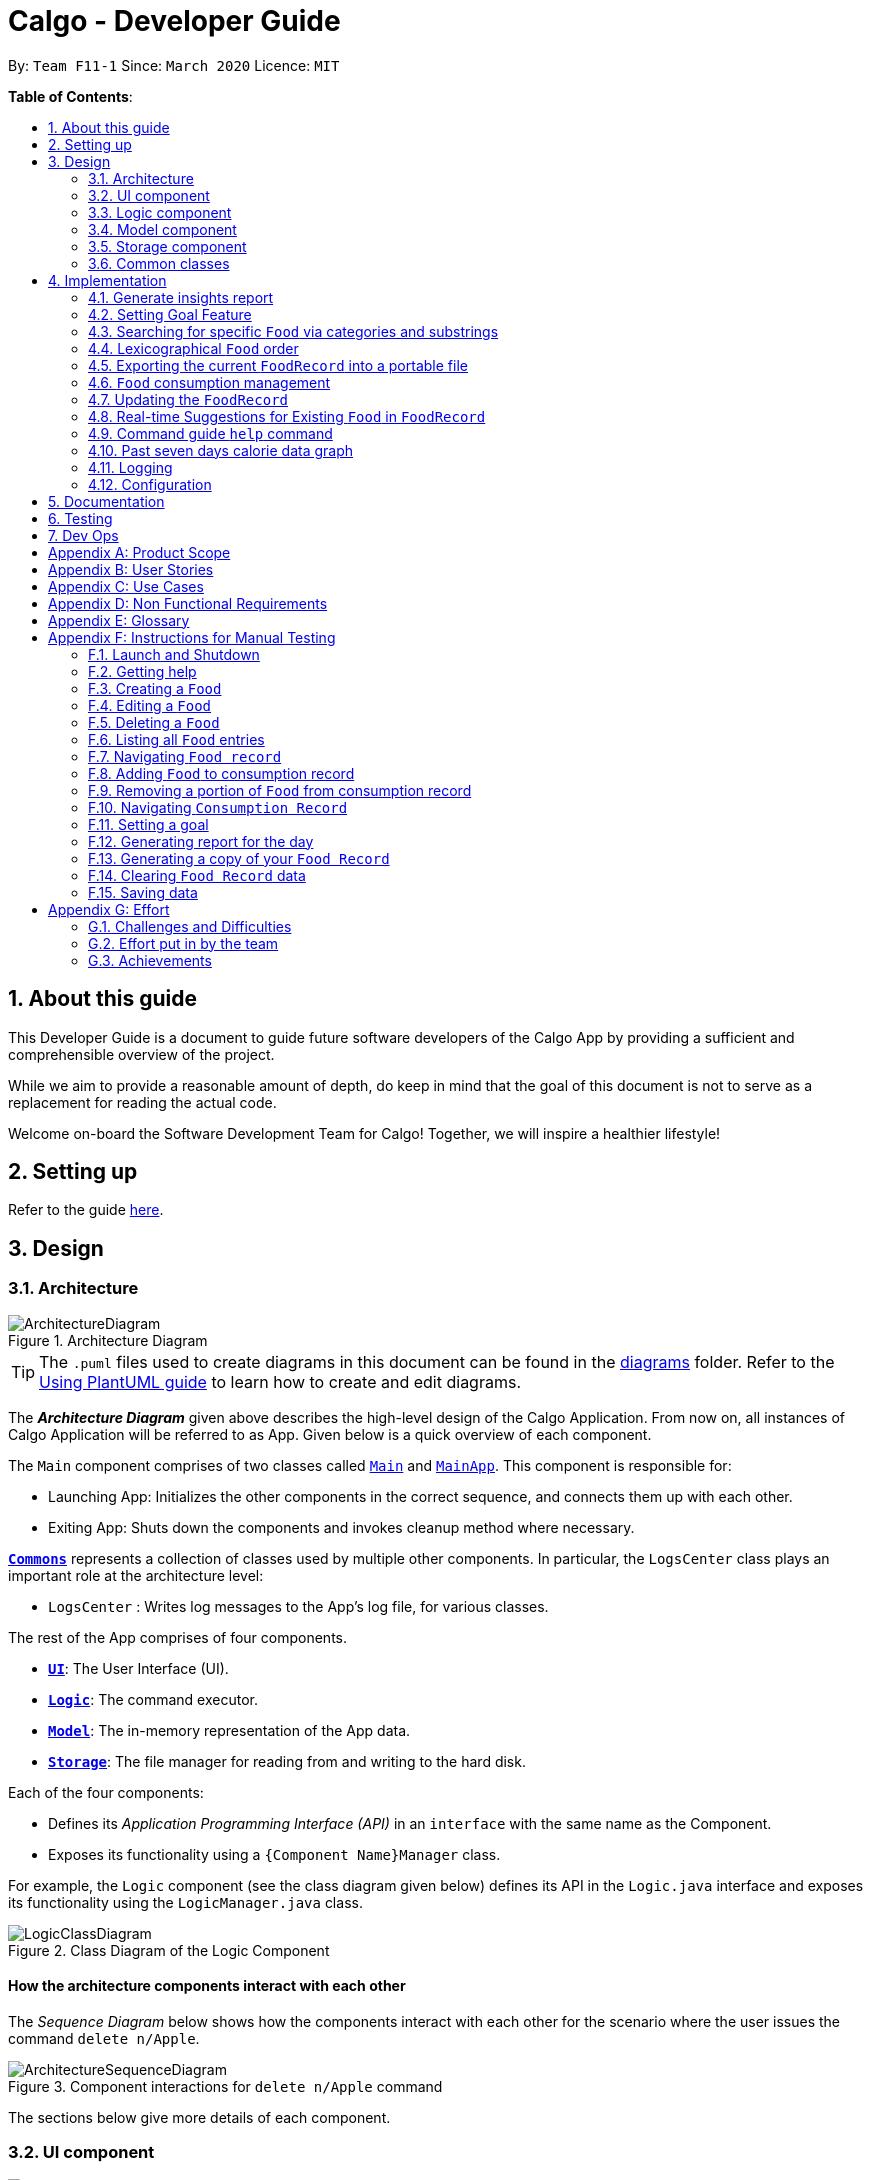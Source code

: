 = Calgo - Developer Guide
:site-section: DeveloperGuide
:toc:
:toc-title:
:toc-placement: preamble
:sectnums:
:imagesDir: images
:stylesDir: stylesheets
:xrefstyle: full
ifdef::env-github[]
:tip-caption: :bulb:
:note-caption: :information_source:
:warning-caption: :warning:
endif::[]
:repoURL: https://github.com/AY1920S2-CS2103T-F11-1/main

By: `Team F11-1`      Since: `March 2020`      Licence: `MIT`

*Table of Contents*:

== About this guide

This Developer Guide is a document to guide future software developers of the Calgo App by providing a sufficient and comprehensible overview of the project. +

While we aim to provide a reasonable amount of depth, do keep in mind that the goal of this document is not to serve as a replacement for reading the actual code. +

Welcome on-board the Software Development Team for Calgo! Together, we will inspire a healthier lifestyle!

== Setting up

Refer to the guide <<SettingUp#, here>>.

== Design

[[Design-Architecture]]
=== Architecture

.Architecture Diagram
image::ArchitectureDiagram.png[]

[TIP]
The `.puml` files used to create diagrams in this document can be found in
the link:{repoURL}/tree/master/docs/diagrams/[diagrams] folder.
Refer to the <<UsingPlantUml#, Using PlantUML guide>> to learn how to create and edit diagrams.

The *_Architecture Diagram_* given above describes the high-level design of the Calgo Application. From now on, all
instances of Calgo Application will be referred to as App.
Given below is a quick overview of each component.

The `Main` component comprises of two classes called link:{repoURL}/blob/master/src/main/java/life/calgo/Main.java[`Main`] and
link:{repoURL}/blob/master/src/main/java/life/calgo/MainApp.java[`MainApp`].
This component is responsible for:

* Launching App: Initializes the other components in the correct sequence, and connects them up with each other.
* Exiting App: Shuts down the components and invokes cleanup method where necessary.

<<<

<<Design-Commons,*`Commons`*>> represents a collection of classes used by multiple other components.
In particular, the `LogsCenter` class plays an important role at the architecture level:

* `LogsCenter` : Writes log messages to the App's log file, for various classes.

The rest of the App comprises of four components.

* <<Design-Ui,*`UI`*>>: The User Interface (UI).
* <<Design-Logic,*`Logic`*>>: The command executor.
* <<Design-Model,*`Model`*>>: The in-memory representation of the App data.
* <<Design-Storage,*`Storage`*>>: The file manager for reading from and writing to the hard disk.

Each of the four components:

* Defines its _Application Programming Interface (API)_ in an `interface` with the same name as the Component.
* Exposes its functionality using a `{Component Name}Manager` class.

For example, the `Logic` component (see the class diagram given below) defines its API in the `Logic.java` interface and exposes its functionality using the `LogicManager.java` class.

.Class Diagram of the Logic Component
image::LogicClassDiagram.png[]

<<<

[discrete]
==== How the architecture components interact with each other

The _Sequence Diagram_ below shows how the components interact with each other for the scenario where the user issues the command `delete n/Apple`.

.Component interactions for `delete n/Apple` command
image::ArchitectureSequenceDiagram.png[]

The sections below give more details of each component.

<<<

[[Design-Ui]]
=== UI component

.Structure of the UI Component
image::UiClassDiagram.png[]

*API* : link:{repoURL}/tree/master/src/main/java/life/calgo/ui/Ui.java[`Ui.java`]

The UI consists of a `MainWindow` that is made up of parts e.g.`CommandBox`, `ResultDisplay`, `FoodListPanel`, `DailyListPanel`, `StatusBarFooter` etc. All these, including the `MainWindow`, inherit from the abstract `UiPart` class.

The `UI` component uses JavaFx UI framework. The layout of these UI parts are defined in matching `.fxml` files that are in the `src/main/resources/view` folder. For example, the layout of the link:{repoURL}/blob/master/src/main/java/life/calgo/ui/MainWindow.java[`MainWindow`] is specified in link:{repoURL}/blob/master/src/main/resources/view/MainWindow.fxml[`MainWindow.fxml`]

The `UI` component:

. Executes user commands using the `Logic` component.
. Listens for changes to `Model` data so that the UI can be updated with the modified data.

<<<

[[Design-Logic]]
=== Logic component

[[fig-LogicClassDiagram]]
.Structure of the Logic Component
image::LogicClassDiagram.png[]

*API* :
link:{repoURL}/blob/master/src/main/java/life/calgo/logic/Logic.java[`Logic.java`]

.  `Logic` uses the `CalgoParser` class to parse the user command.
.  This results in a `Command` object which is executed by the `LogicManager`.
.  The command execution can affect the `Model` (e.g. adding a food).
.  The result of the command execution is encapsulated as a `CommandResult` object which is passed back to the `Ui`.
.  In addition, the `CommandResult` object can also instruct the `Ui` to perform certain actions, such as displaying help to the user.

Given below is the Sequence Diagram for interactions within the `Logic` component for the `execute("delete n/Apple")` API call.

.Interactions Inside the Logic Component for the `delete n/Apple` Command
image::DeleteSequenceDiagram.png[]

NOTE: The lifeline for `DeleteCommandParser` should end at the destroy marker (X) but due to a limitation of PlantUML, the lifeline reaches the end of diagram.

<<<

[[Design-Model]]
=== Model component

.Structure of the Model Component
image::ModelClassDiagram.png[]

*API* : link:{repoURL}/blob/master/src/main/java/life/calgo/model/Model.java[`Model.java`]

. `Model` stores user's preferences in a `UserPref` object.
. `Model` also stores Food Record and Consumption Record data.
. This component exposes both `ObservableList<Food>` and `ObservableList<DisplayFood>`. The data stored in
these two list objects is reflected in UI. Therefore, any changes made to the data in these lists are shown in the UI in
real-time.
. To update the `Model` (and hence reflect the changes in the UI), `Food` attributes need to satisfy certain `Predicates`, which represent these changes.
. This component does not depend on any of the other three components.

[NOTE]
To make `Model` follow the Object-Oriented Paradigm (OOP) more closely,
we can store a `Tag` list in `Food Record`, which `Food` objects can reference.
This would allow `Food Record` to only require one `Tag` object per unique `Tag`,
instead of each `Food` needing their own `Tag` object.
An example of how such a model may look like is given in the below diagram. +
 +

.Structure of the Model Component
image::BetterModelClassDiagram.png[]

<<<

[[Design-Storage]]
=== Storage component

.Structure of the Storage Component
image::StorageClassDiagram.png[]

*API* : link:{repoURL}/blob/master/src/main/java/life/calgo/storage/Storage.java[`Storage.java`]

The `Storage` component allows us to save `FoodRecord`, `UserPref`, `Goal`, and `ConsumptionRecord`  data in json format onto the disk, and read them back later on during the next session.

This would facilitate the following functions:

. Load past user App data and preferences.
. Generate and save insights reports based on previously and currently recorded user consumption.
. Generate and save a user-friendly version of the accumulated `FoodRecord`.

[[Design-Commons]]
=== Common classes

Classes used by multiple components are in the `life.calgo.commons` package.

<<<

== Implementation

This section describes some noteworthy details on how certain features are implemented.

//tag:: Report[]
[[Implementation-InsightsReport]]
=== Generate insights report
This feature allows a user to generate a report that contains statistics and deliverable insights based on
personal food consumption patterns.

The functionality can be invoked by entering the `report d/DATE` command.
This command generates a report that is based on the food consumed by
the user on the specified date.

==== Implementation
The specified feature is facilitated by `ReportGenerator` class in the `Storage` component.
In this section, the implementation features of the `ReportGenerator` class will be further explained.

`ReportGenerator` class implements the following operation:

* `ReportGenerator#generateReport()` - Creates report containing an analysis of all food consumed by user on the
given date when inputting the `report` command.

Whenever the `report d/DATE` command is given by the user, the `ReportGenerate#generateReport()` operation is called.

<<<

The following sequence diagram illustrates the top-level execution of the `generateReport()` operation:

image::ReportFeatureSequenceDiagram.png[]

Step 1: User inputs `report d/2020-03-27` to generate the insights report based on food consumption of 27 March 2020. +

Step 2: This input is saved as a `String` and passed into the `LogicManager`. +

Step 3: The `String` input is parsed by `CalgoParser`, which removes the "d/" prefix tag and sends
the date input to `ReportCommandParser`. +

Step 4: Once the `ReportCommandParser` checks that the given date is valid, it creates a `ReportCommand` object and
returns it to `LogicManager`.

Step 5: `LogicManager` then executes the `ReportCommand`.

Step 6: From `Model`, `ReportCommand` retrieves the `DailyFoodLog` object that stores all `Food` consumed on the input date.

Step 7: From `Model`, `ReportCommand` also retrieves `DailyGoal` object, which stores the daily number of calories the user wants to consume.

Step 8: With the relevant objects retrieved from Steps 6 and 7, `ReportCommand` constructs a
`ReportGenerator` object.

Step 9: Using the `ReportGenerator` object, `ReportCommand` calls `#generateInsights()`, which prints metainformation
, food-wise statistics, aggregate statistics and insights based on the `DailyFoodLog` of the input date.

Step 10: This newly generated report is saved in the `/reports` folder. If the report is successfully generated,
the `CommandResult` is true. Otherwise, it is false. This `CommandResult` object is finally returned to `LogicManager`,
to signify the end of the command.

<<<

==== Design considerations

===== Aspect: How generate report executes

* *Alternative 1 (current choice):* Print insights into a .txt file.

** Pros: The implementation allows users to easily edit the contents of the report should they have realised they
did not log in certain food items on that day.
** Cons: Users could cheat by modifying values in the report. This defeats the purpose of the report to improve their
self-awareness of their food consumption patterns.

* *Alternative 2:* Print insights into a pdf file.
** Pros: The insights appear more legitimate and neatly formatted.

** Cons: Requires use of external libraries, which occupy memory of the App. PDF files generally require
more memory than .txt files as well.

==== Summary
The following activity diagram summarizes what happens when user executes a `report d/DATE` command: +

.Activity Diagram for Report command
image::ReportActivityDiagram.png[]

//tag:: Goal[]
[[Implementation-GoalFeature]]
=== Setting Goal Feature

// tag::categoricalsubstringfindsearch[]
[[Implementation-FindList]]
=== Searching for specific `Food` via categories and substrings
(by Eugene)

This section addresses how the `find` and `list` commands work. As they are complementary in their functions during the search process, both `find` and `list` commands will be explained together here for better coherence.

The `find` command allows us to search through the `FoodRecord` (via categorical or substring search) based on what the user enters for the `Prefix`. Users may enter one and only one `Prefix`. The search results can then be displayed in the GUI's `Food Record`.

Meanwhile, the `list` command allows us to reset the GUI's `Food Record` to once again show all entries in lexicographical order. This can be thought of as the reverse of a `find` command. However, unlike the `find` command, the `list` command does not use any `Prefix`, and ignores any input after its command word.

[NOTE]
`Prefix` here indicates which `Food` attribute we are interested in. Categorical search finds `Food` objects with values that match the user-specified value representing one of the nutritional categories (`Calorie`, `Protein`, `Carbohydrate`, or `Fat`). Meanwhile, substring search finds matches for the user-entered substring in any part of the the `Name` or in any of the `Tag` objects belonging to the `Food` objects.

[NOTE]
For more information on lexicographical ordering, please refer to its relevant section <<Implementation-LexicographicalOrder, here>>.

The above commands rely on the `FindCommand` and `ListCommand` objects respectively. Objects of both classes use a `Predicate<Food>` object to filter through the current `Food` objects, where `Food` objects will be displayed in the GUI's `Food Record` should they evaluate these predicates to be true.

==== Implementation
To search via a particular `Food` attribute, we use a `FindCommandParser` to create the corresponding `Predicate<Food>` based on which `Food` attribute the `Prefix` entered represents. This predicate is then used to construct a new `FindCommand` object, which changes the GUI display when executed. +

The class diagram below shows the relevant `Predicate<Food>` classes used in the construction of `FindCommand` objects.

.Class Diagram showing the relevant predicates used in constructing `FindCommand` objects
image::FindListCommandPredicateClassDiagram.png[]

As seen in the above class diagram, each `Predicate<Food>` is indeed representative of either `Name`, `Calorie`, `Protein`, `Carbohydrate`, `Fat`, or `Tag`. Moreover, it should be noted that each of these predicates test against a `Food` object, and therefore have a dependency on `Food`.

The sequence diagram below demonstrates how the `find` command works, for both categorical and substring search:

.Sequence Diagram for `find` command: categorical search and substring search
image::FindSequenceDiagram.png[]

[NOTE]
The lifeline for the both of the `FindCommandParser` objects, and both of the `FindCommand` objects should end at their destroy markers (X) but due to a limitation of PlantUML, the lifelines reach the end of diagram.

From the above, it is clear that both categorical search and substring search of the `find` command have similar steps: +

Step 1: `LogicManager` executes the user input, uses `CalgoParser` to realise this is a `find` command, and creates a new `FindCommandParser` object. +

Step 2: The `FindCommandParser` object parses the user-entered arguments that match the `Prefix`, creating a `Predicate<Food>` object based on which `Food` attribute the `Prefix` represents.

- In the above diagram examples, a `ProteinContainsKeywordsPredicate` object is created for the categorical search via `Protein` while a `NameContainsKeywordPredicate` object is created for the substring search via `Name`. +

Step 3: This `Predicate<Food>` object is then used to construct a new `FindCommand` object, returned to `LogicManager`. +

Step 4: `LogicManager` calls the `execute` method of the `FindCommand` created, which filters for `Food` objects that evaluate the predicate previously created to be true. It then returns a new `CommandResult` object reflecting the status of the execution. These changes are eventually reflected in the GUI.

The `find` command therefore searches through the existing `FoodRecord` and then displays the relevant search results in the GUI's `Food Record`. To once again show all `Food` entries in the display, we use the `list` command.

In constrast to `FindCommand`, the `ListCommand` constructor takes in no arguments and simply uses the predicate `Model.PREDICATE_SHOW_ALL_FOODS` to always show all `Food` entries in its `execute` method. This is described by the sequence diagram below:

.Sequence Diagram for `list` command
image::ListSequenceDiagram.png[]
[NOTE]
The lifeline for the `ListCommand` object should end at the destroy marker (X) but due to a limitation of PlantUML, the lifeline reaches the end of diagram.


How the `list` command works:

Step 1: `LogicManager` executes the user input, uses `CalgoParser` to realise this is a `list` command and thereby create a new `ListCommand` object. +

Step 2: `LogicManager` then calls the `execute` method of this `ListCommand`, which uses `Model.PREDICATE_SHOW_ALL_FOODS` to evaluate to true for all `Food` objects in the `FoodRecord`.

Step 3: The GUI's `Food Record` reflects the above changes to show all `Food` entries.

==== Design considerations

===== Aspect: Predicate construction source.

* **Alternative 1 (current choice):** Each `Predicate<Food>` is constructed using a new object of type either `Name`, `Calorie`, `Protein`, `Carbohydrate`, `Fat`, `Tag`.
** Pros:
- Defensive programming by building new objects rather than relying on mutable sources.
- Can reuse existing code and classes like ArgumentMultimap and their methods.
- Models objects well to reflect the real-world.
** Cons:
- May be more resource-intensive than other alternatives.
- New developers may not find this intuitive.
* **Alternative 2:** Each `Predicate<Food>` is created using a `String` which represents the keywords.
** Pros:
- Easier to implement with fewer existing dependencies.
- Less resource-intensive.
** Cons:
- More prone to bugs.
- Difficult to ascertain which `Food` attribute it actually represents.
- More difficult to debug as `String` type is easily modified.
- Does not reflect good OOP practices

===== Aspect: Enabling substring search.

* **Alternative 1 (current choice):** Allow substring search for both `Name` and `Tag`
** Pros:
- Improves user experience.
- Can reuse common code as the approach for both `Name` and `Tag` are similar.
- Generally easy to implement substring finding.
- Can use regular expressions if needed, which are powerful and suitable for our purpose.
** Cons:
- Requires good understanding of the original project.
- Need to know the `String` type, regular expressions, and their implications.
- Need to implement searching via multiple types of `Food` attributes and hence introduces more dependencies.
- Need to implement a new `Parser` class to detect each relevant `Prefix`.
* **Alternative 2:** Only allow exact word matches for `Name` and `Tag`
** Pros:
- Can simply reuse large parts of the original project's existing code.
- Less prone to bugs.
- Easy for new Computer Science student undergraduates to understand, who are likely to be the new incoming developers of our project.
** Cons:
- Diminishes user experience.
- May not fully satisfy the user requirements.
- Need to implement searching via multiple types of `Food` attributes and hence introduces more dependencies.
- Need to implement a new `Parser` class to detect each relevant `Prefix`.

==== Summary

In essence, this section focuses on searching which is implemented via `find` and `list` commands. +

The `find` command performs a categorical search if a value from a nutritional category (`Calorie`, `Protein`, `Carbohydrate`, `Fat`) is specified. Otherwise, a substring search is performed to find `Food` objects that contain the entered substring in their `Name` or in one of their `Tag` s. These rely on the `Predicate<Food>` object used in constructing the `FindCommand`, which depend on the `Prefix` entered by the user. +

Meanwhile, the `list` command simply uses the predicate already defined in `Model` to display all `Food` objects. +

The above can be summarised in the activity diagram below:

.Activity Diagram for Searching
image::FindListCommandActivityDiagram.png[]

// tag::categoricalsubstringfindsearch[]

// tag::lexicographicalordering[]
[[Implementation-LexicographicalOrder]]
=== Lexicographical `Food` order
(by Eugene)

This section addresses how the GUI `Food Record` entries appear in lexicographical order, which is an effect of sorting `Food` objects in the `FoodRecord`.

Over time, users will eventually have many `Food` entries -- these should be sorted for a better experience. Intuitively, the lexicographical order is the most suitable here.

In essence, `Food` objects are sorted by the `UniqueFoodList` (which is inside `FoodRecord`).
Sorting is performed each time `Food` object(s) are newly added to the `UniqueFoodList`, or during the initialisation of the `UniqueFoodList` upon App start-up.
There is no need to re-sort when a `Food` object is deleted or edited as the order is maintained.

[NOTE]
For a better understanding of adding and editing `Food` objects using the `update` command, please refer to its relevant section <<Implementation-SmartUpdate, here>>.
[NOTE]
Although the the `list` command changes the GUI `Food Record` display, it does not actually perform sorting. It simply resets the GUI `Food Record` to show all `Food` entries, and is usually used after a `find` command. You can read more about them <<Implementation-FindList, here>>.

==== Implementation

The `UniqueFoodList` is able to sort `Food` objects because the `Food` class implements the `Comparable<Food>` interface.
This allows us to specify the lexicographical order for sorting `Food` objects via their `Name`, using the following compareTo method in the `Food` class:
[source,java]
----
public int compareTo(Food other) {
    String currentName = this.getName().toString();
    String otherName = other.getName().toString();
    return currentName.compareTo(otherName);
}
----

How the sorting process works:

* When the App starts up, a new `UniqueFoodList` is created from the source json file (if available) or otherwise the default entries, and the created `Food` objects are sorted as they are added to it.
* Existing `Food` objects are therefore arranged in lexicographic order by `Name`.
* Thereafter, `UniqueFoodList` sorts the `Food` objects whenever new `Food` objects are added.

It should be noted that sorting is only performed by the `addFood` and `setFoods` method of the `UniqueFoodList`, which calls the `sortInternalList` method. Not to be confused, the `setFood` method, which is used when a `Food` object is edited, does not perform any sorting. +

The sequence diagram below shows how the lexicographical ordering is performed when Calgo starts up:

.Lexicographical Ordering Sequence Diagram for App Start-up
image::LexicographicalOrderingStartupSequenceDiagram.png[]

Based on the above diagram, when Calgo starts: +

Step 1: We initialise the `ModelManager` object. For this, we use previously stored user data if available (by reading in from the source json files). Otherwise, we use the default Calgo `Food` entries. +

Step 2: Before we can finish constructing a new `ModelManager` object, we require the creation of a new `FoodRecord` object which in turn requires the creation of a new `UniqueFoodList` object. +

Step 3: Once `UniqueFoodList` is constructed, we introduce the initialising data into it using the `setFoods` method. This calls the `sortInternalList` method, which sorts the newly added `Food` objects in the `ObservableList<Food>` contained in `UniqueFoodList`, according to the specified lexicographical order (defined in the `Food` class).


Moving on, the sequence diagram below (which is a reference frame omitting irrelevant `update` command details) describes the lexicographical sorting process when `Food` objects are added (note: not when they are edited) using the `update` command:

.Lexicographical Ordering Sequence Diagram for Updating
image::LexicographicalOrderingUpdateSequenceDiagram.png[]

[NOTE]
This is in a reference frame as it is reused in the `update` section <<Implementation-SmartUpdate, here>>)


Here, the diagram describes what happens after parsing the user input and creating an `UpdateCommand` object. Since the `Food` entered by the user is an entirely new `Food` object without a `Name`-equivalent `Food` existing in the `UniqueFoodList`:

Step 1: We call the respective `addFood` and `add` methods as seen in the diagram, eventually adding the `Food` object into the `UniqueFoodList` and arriving at its `sortInternalList` method call. +

Step 2: The `sortInternalList` method then sorts the `Food` objects in the `ObservableList<Food>` contained in `UniqueFoodList`, according to the specified lexicographical order defined in the `Food` class.

[NOTE]
During an `update` command, we do not perform sorting if the user enters a `Food` object that already has an existing counterpart with an equivalent `Name` in the `UniqueFoodList`.

Any re-ordering will eventually be reflected in the GUI, facilitated by the following (in the case of a `list` command) or otherwise something similar:
[source,java]
----
model.updateFilteredFoodRecord(Model.PREDICATE_SHOW_ALL_FOODS);
----

<<<

==== Design considerations

===== Aspect: Frequency of sorting operation.

* **Alternative 1 (current choice):** Sort whenever a new `Food` is added or during App start-up.
** Pros:
- Guarantees correctness of sorting.
- Saves on computational cost by not sorting during deletion or edits as the order is preserved.
- Computational cost is not too expensive since the introduced `Food` objects usually come individually rather than as a collection (except during App start-up).
** Cons:
- Need to ensure implementations of various commands changing the `Model` are correct and do not interfere with the sorting process.
- May be computationally expensive if there are many unsorted `Food` objects at once, which is possible when Calgo starts up.
* **Alternative 2:** Sort only when calling the `list` command.
** Pros:
- Easier to implement with fewer existing dependencies.
- Uses less computational resources since sorting is only done when `list` command is called.
** Cons:
- Diminishes user experience.
- May be incompatible with certain `Storage` functions.
- May lead to bugs in overall product due to incompatible features.

===== Aspect: Data structure to store `Food` objects.

* **Alternative 1 (current choice):** Use `UniqueFoodList` to store all `Food` objects.
** Pros:
- Can reuse existing code, removing the need to maintain a separate list-like data structure.
- Based on existing code, any changes to the `Model` from the sorting process are automatically reflected in the GUI. This is very useful for testing and debugging manually.
** Cons:
- Many of the underlying `ObservableList` methods are built-in and cannot be edited. They are also difficult to understand for those unfamiliar. This can make development slightly trickier, especially in following certain software engineering principles.
* **Alternative 2:** Use a simpler data structure like an `ArrayList`.
** Pros:
- Easy for new Computer Science student undergraduates to understand, who are likely to be the new incoming developers of our project.
** Cons:
- More troublesome as we require self-defined methods, abstracted over the existing ones. If not careful, these self-defined methods can possibly contain violations of certain software engineering principles, which may introduce regression in the future.
- May be inefficient in using resources.

<<<

==== Summary

The `UniqueFoodList` facilitates the lexicographical ordering of `Food` objects and hence how their respective entries appear in the GUI `Food Record`. This can be summarised in the activity diagram below:

.Activity Diagram for Lexicographical Ordering
image::LexicographicalOrderingActivityDiagram.png[]
// end::lexicographicalordering[]

// tag::exportfoodrecord[]
[[Implementation-Export]]
=== Exporting the current `FoodRecord` into a portable file
(by Eugene)

This section addresses how the `export` command works, creating a FoodRecord.txt file showing details of all the `Food` objects currently stored in the `FoodRecord`. The information is presently neatly in table form and the file is created in the `data/exports` folder.

The `export` command mainly uses an `ExportGenerator` object to generate the file. All formatting options and methods to write the contents of the file are included in the `ExportGenerator` class, which extends the `DocumentGenerator` class.

[NOTE]
You may find the `report` command similar as they both create a new file for the user. You can read more about it <<Implementation-InsightsReport, here>>.

==== Implementation

Most of the work in generating the file is done by the `generateExport` method of `ExportGenerator`. You can access the class to view its methods for writing the header and footer components, which are relatively easily to understand.

However, the methods for writing the file body is likely where some explaining is required. Here, the formatting of the table body is determined by the following:
[source,java]
----
    private static final int NAME_COLUMN_SIZE = 45;
    private static final int VALUE_COLUMN_SIZE = 20;
----
`NAME_COLUMN_SIZE` represents the allowed space for the `Name`. If a `Food` object has a `Name` which is too long, the `Name` will be truncated and continued on the following lines.
Meanwhile, `VALUE_COLUMN_SIZE` represents the allowed space for each nutritional value of `Calorie`, `Protein`, `Carbohydrate`, and `Fat` in the table. These are guaranteed to be within a length of 5 characters when parsing, and should not exceed the given space.

The nutritional values will always be shown in the first line of their respective `Food` object after its (possibly truncated) `Name`. This is facilitated by the `printBody` method of `ExportGenerator`, which calls its `printBodyComponent` method and subsequently its `generateFinalisedEntryString` method, which performs the truncation and amendment of the `Name` as necessary.

Moving on, the sequence diagram below demonstrates how the `export` command works to create the user copy of the current `FoodRecord`:

.Sequence Diagram for `export` command: generating FoodRecord.txt
image::ExportSequenceDiagram.png[]

[NOTE]
The lifeline for the `ExportCommand` object and that of the `ExportGenerator` object should end at their destroy markers (X) but due to a limitation of PlantUML, the lifelines reach the end of diagram.

From the above, creating FoodRecord.txt involves the following steps:

Step 1: `LogicManager` executes the user input, uses `CalgoParser` to realise this is a `export` command, and thereby creates a new `ExportCommand` object. +

Step 2: LogicManager then calls the `execute` method of this `ExportCommand` object. This results in a call to the `Model` to get the current `FoodRecord`, which is used to construct a new `ExportGenerator` object. The `ExportGenerator` is responsible for creating the FoodRecord.txt file and writing to it.

Step 3: `ExportCommand` then calls the `generateExport` method of `ExportGenerator`, writing the required parts to the file. This returns a boolean indicating whether the file creation and writing are successful.

Step 4: A new `CommandResult` object indicating the status of the execution is then constructed and reflected in the GUI.

==== Design considerations

===== Aspect: Type of file to create.

* **Alternative 1 (current choice):** Create a .txt file to represent the `FoodRecord`.
** Pros:
- Satisfies user requirements: able to edit the file to include custom entries.
** Cons:
- Need to define new classes and methods for file writing, which may introduce more dependencies.
- May be more resource-intensive than other alternatives.
- New developers may be unfamiliar with `String` manipulation and regular expressions.
* **Alternative 2:** Create a .pdf file to represent the `FoodRecord`
** Pros:
- The contents appear to be more legitimate.
- Can use external libraries for convenience.
- May be less resource-intensive.
** Cons:
- May not satisfy user requirements as the file cannot be edited easily.
- May introduce more bugs, additional dependencies, and become prone to external factors.
- More difficult to debug due to lack of familiarity with external libraries.
- May require more space.

===== Aspect: Abstraction for `ExportGenerator` and `ReportGenerator`.

* **Alternative 1 (current choice):** Create `DocumentGenerator` abstract class which both `ExportGenerator` and `ReportGenerator` extends.
** Pros:
- Good OOP practice, following its principles.
- Allows for code reuse and neater code.
- Able to apply concepts of polymorphism, if required.
- May be now easier to debug.
** Cons:
- Need to define new class, possibly introducing more dependencies.
- Need to identify what is common to both `ExportGenerator` and `ReportGenerator`.
* **Alternative 2:** Use an interface which both classes will implement.
** Pros:
- Similar to Alternative 1.
** Cons:
- Does not allow methods to be defined in the interface. (Some exceptions: default methods, etc)
- May need to repeat definitions which may be the same for both classes.
* **Alternative 3:** Do not use an interface or abstract class.
** Pros:
- Requires less effort.
- Does not introduce additional dependencies.
** Cons:
- Unable to reap benefits of the above alternatives.

==== Summary

This section addresses how users are able to obtain an editable copy of the current `FoodRecord` using the `export` command.

The `export` command largely relies on the `ExportGenerator` class. This facilitates creating the file and writing to it.

The above can be summarised in the activity diagram below:

.Activity Diagram for Searching
image::ExportActivityDiagram.png[]

// tag::exportfoodrecord[]


[[Implementation-ConsumptionManagement]]
=== `Food` consumption management
(by Ruicong)

This section addresses how `nom`, `vomit`, and `stomach` commands work. They are the 3 commands that you will use
to interact with `ConsumptionRecord`. `nom` allows you to add `Food`, `vomit` allows you to remove `Food`, and `stomach`
gives you a way to browse a list of `Food` within the `ConsumptionRecord` at a different date. `ConsumptionRecord` is an important
component because it serves as a backend for features such as `goal`, `report` and `graph`.
//Link to other ppls components

The high level idea of how `Food` consumption is managed is that `ConsumptionRecord` stores all the `Food` consumed.
Whenever `nom`, `vomit`, or `stomach` is used, a list will be retrieve and sent to a FilteredList. Such a list consists of `DisplayFood` objects,
for the purpose of displaying information compiled from each `Food`.
The FilteredList is an observable, so whenever it is updated, the GUI will be informed and display the contents accordingly.

==== Implementation
In this section, I will be walking you through the implementation of the `ConsumptionRecord`, what happens on App startup,
and what happens when a consumption related command is called. I will be talking about the `nom` command more specifically.
This is because `vomit` and `stomach` work very similarly, and you will see that it's easy to understand once you have read through this
section.

[[ConsumptionRecord-desc]]
In Calgo, you will find that the GUI `ConsumptionRecord` use a `uniqueDateToLogMap` to map each `LocalDate` to a `DailyFoodLog`.
As you can guess, `LocalDate` keys are unique. +
Each `DailyFoodLog` is related to a `LocalDate` object and contains 2 `LinkedHashMap`, one to map `Food` consumed to their portion,
another to map `Food` to an `ArrayList` of `Integer`, which represents the ratings given to that `Food` item consumed on that day.

// note that directs to main diagram and say it might be useful?

On App startup, `initModelManager` of `MainApp` class is invoked. This will cause `storage` to read consumption record data from a `.json` file
which stores App data. The `.json` file stores `JsonAdaptedDailyFoodLog`, which is similar to `DailyFoodLog` in every way,
but deals with `JsonAdaptedFood` class instead of `Food`. Notice that there are a chain of `toModelType` commands
called as we dive deeper into the method call stack. `toModelType` is actually the method to return a working counterpart of `JsonSerializable` and `JsonAdapted` classes
that will be delivered to the model of Calgo.

[NOTE]
So you might ask, what does `JsonAdapted` mean? Well, `JsonAdapted` classes are specially formatted versions
of their counterparts that makes it easy for the `Jackson` API to read and write to.

Here is what happens when different classes call `toModelType`: +

* `JsonSerializableConsumptionRecord` returns its equivalent copy of `ConsumptionRecord.`
* `JsonAdaptedDailyFoodLog` returns its equivalent copy of `DailyFoodLog`.

Below shows the high level view of the initialization process:

.Sequence Diagram for loading of Consumption Record
image::ConsumptionRecordSequenceDiagram.png[]

Now that the `ConsumptionRecord` has been initialized, the App can start interacting with the user.

Whenever the user enters a `nom` command into the GUI, a sequence of events occur.
Here is a a step-by-step guide to what happens in such a scenario: +

Step 1: `UI` component `MainWindow` receives the input as a `String`. That `String` is then passed into LogicManager,
which calls the `parseCommand` of `CalgoParser`. Suppose the `String` is "nom n/Apple d/2020-04-12 portion/2 r/7"
`CalgoParser` detects that this is a `nom` command. `CalgoParser` then delegates this job by creating
a new `NomCommandParser` object which will parse this `String`. +

Step 2: `NomCommandParser` gets relevant values from `Prefixes` of input `String`, and then checks with the `ModelManager`.
It specifically checks if there exists a `DailyFoodLog` with the same `LocalDate` as what was parsed so that it can use existing information if
they are already present. From all these information, a `DailyFoodLog` object representing the result of consuming a `Food` is created, and supplied to create
`NomCommand`. The diagram below shows how this happens:

[NOTE]
For the subsequent sequence diagrams in the section,
the lifelines for objects should end at the destroy marker (X) but due to a limitation of PlantUML, the lifeline reaches the end of diagram.

.Sequence Diagram for parsing of Nom command
image::NomCommandParserSequenceDiagram.png[]

Step 3: `NomCommand` updates the `ModelManager` with the `DailyFoodLog` obtained during its execution by `LogicManager`.
Such information cascades down the layers of abstraction until it reaches `ConsumptionRecord`,
which updates its underlying 'uniqueDateToLogMap' aforementioned <<ConsumptionRecord-desc, here>>.

.Sequence Diagram of how Nom command executes
image::NomCommandSequenceDiagram.png[]

Step 4: `NomCommand` then informs the `ModelManager` to update its `FilteredList`, which gets information from the updated `ConsumptionRecord`.
Since the `FilteredList` is a wrapper of `ObservableList`, its update will inform the UI components that utilise JavaFx of changes.
This results in the GUI automatically updating to reflect the changes.

Step 5: A new `commandResult` object is created an passed back to `MainWindow`, and displayed in `Result Display`.

Step 6: Finally, the changes in `ConsumptionRecord` are saved to `StorageManager`.

<<<

==== Design considerations

===== Aspect: How `nom` executes

* **Alternative 1 (current choice):** Create a new `DailyFoodLog` to pass into `ModelManager` and then `ConsumptionRecord`.
** Pros:
- Maintain comprehensive layers of abstraction
- Allows code to be easily testable.
** Cons: Difficult for newcomers or even existing users to trace because of long execution path.

* **Alternative 2:** Bypass `ModelManager` or even not use `ConsumptionRecord` for storage of data during runtime by allowing everything to be done
from parser.
** Pros: Reduce dependencies on `ModelManager` and `ConsumptionRecord`, and make code contained in a single class file easier to navigate.
** Cons: Violates layers of abstraction set in place by previous structure of AddressBook3. Violates Single Responsibility Principle and reduce
cohesiveness of code.

===== Aspect: Data structure to support the consumption commands

* **Alternative 1 (current choice):** Use a single `FilteredList` to store food for any day by repopulating it each time
a consumption related command is used.
** Pros: Only uses a single `FilteredList`, so it is clear which list you are using for display.
** Cons: May have performance issue in terms of speed when there are too many entries.

* **Alternative 2:** Use a `FilteredList` for each date, to store food consumed on that date.
** Pros: Faster retrieval for display of `ConsumedFood` items. However, under practical circumstances, the difference is negligible.
** Cons: May have performance issue in terms of storage because it requires many lists to be stored in addition to `LinkedHashMap`
in `DailyFoodLog` for each `LocalDate`.

===== Aspect: Selecting items to delete from `ConsumptionRecord` using `Vomit` command

* **Alternative 1 (current choice):** Use index to select item to delete.
** Pros: When the list is short, user can quickly identify the entry to delete.
** Pros: Convenient for user as he is required to type less.
** Pros: User need not spend effort remembering names.
** Cons: When there are too many records, user is required to scroll through records.

* **Alternative 2:** Use name to select item to delete
** Pros: Can utilise the `Result Display` suggestion to improve user experience.
** Cons: User face the hassle of memorising names and typing more.

==== Summary

This section is a summary on all the above discussed. I would do so with the aid of a few activity diagrams so that you
are clear about the flow of the processes covered.

.Activity Diagram for the 3 consumption related command
image::OverallConsumptionActivityDiagram.png[]

The 2 diagrams below serves as (rakes), which shows more details.

.Activity Diagram for Nom command
image::NomActiivityDiagram.png[]

.Activity Diagram for Vomit command
image::VomitCommandActivityDiagram.png[]


[[Implementation-SmartUpdate]]
=== Updating the `FoodRecord`
This section addresses how the `update` command works.

The `update` command allows the user to update the `FoodRecord` by either updating a new `Food` into the `FoodRecord` or updating the
nutritional values of an existing `Food` in the `FoodRecord`.

From the user's perspective, the `update` command decides whether to
override an existing `Food` in the `FoodRecord` with new values, or create a new `Food` in the `FoodRecord` for them.

For better user experience, the `Name` required in the `update` command is case-insensitive. This means that if "Apple" already exists in the
`FoodRecord`, an `update` command with "apple" as the `Name` will result in nutritional values of "Apple" in the `FoodRecord` being updated,
instead of a new `Food` with `Name` "apple" being created in the `FoodRecord`

On top of this, for all new `Food` being updated into the `FoodRecord` with the `update` command, the `Name` entry of the `Food` updated into the `FoodRecord`
will be formatted to proper case. This means that if the user updates a new q into the `FoodRecord` with the `Name` as "char kuay teow", the `Food` that
is stored in the `FoodRecord` will be of `Name` "Char Kuay Teow".


[NOTE]
When a new Food is updated into the FoodRecord, the FoodRecord is sorted in lexicographical order. For more information on how this is implemented,
please refer to its relevant section <<Implementation-LexicographicalOrder, here>>.


==== Implementation

The `update` command is facilitated by the FoodRecord which contains a UniqueFoodList which stores all the Food in the FoodRecord.
This command either adds a new Food into this UniqueFoodList or edits the nutritional values of an existing Food in the UniqueFoodList.
An additional operation is implemented to help with this:

* `FoodRecord#hasFood()` - Checks if there is an existing `Food` in `FoodRecord` by checking if there is any `Food` in the FoodRecord
with the same `Name`.

This operation was exposed in the `Model` interface as `Model#hasFood()` and allows the `UpdateCommand` to decide whether to
add or edit `Food` in the `UniqueFoodList`.

The following sequence diagram shows how the `update` operation works in both cases:

.Sequence Diagram for Update command (to be updated)
image::UpdateSequenceDiagram.png[]
NOTE: The lifeline for `UpdateCommandParser` and `UpdateCommand` should end at their destroy markers (X) but due to a limitation of PlantUML, the lifelines reach the end of diagram.

How the `update` command works:

Step 1: LogicManager executes the user input of `update n/apple cal/52 p/2 c/14 f/1", using CalgoParser to realise this is
an update command and creates a new UpdateCommandParser object.

Step 2: `UpdateCommandParser` then parses the arguments provided by `CalgoParser` with the `parse` method.
During this parsing process, `UpdateCommandParser` calls the `covertToTitleCase` method on the `Name` argument, converting it
to proper case.

Step 3: `UpdateCommandParser` then creates a new `UpdateCommand` object, which `LogicManager` calls the execute method with this object
as an argument.

Step 4: `UpdateCommand` now checks if there exists an existing `Food` in the `FoodRecord` by calling `Model` 's
`hasFood` method, which checks if there is any Food in `FoodRecord` 's UniqueFoodList with the same `Name`.

Step 5:

* Scenario 1:
If Food already exists in the `FoodRecord`:
** Model calls the `getExistingFood` method with the user inputted Food
as a parameter to get the existing Food, `existingFood` in the `UniqueFoodList`. It thens call the setFood method to replace the
existing Food in the UniqueFoodList with the new `Food` which contains new nutritional values.

* Scenario 2:
If Food does not exist in `FoodRecord`:
** This scenario is handled by the Lexicographical Ordering feature. Please refer to its relevant section <<Implementation-LexicographicalOrder, here>>.
** Model calls the `addFood` method with the user inputted `Food` as a parameter to add the new `Food` into the `UniqueFoodList` in `FoodRecord`
** After the `Food` is added into the `UniqueFoodList`, the `UniqueFoodList` is also sorted in lexicographical order.

Step 6: A new `CommandResult` object is then created and returned back to `LogicManager`.

<<<

==== Design considerations

===== Aspect: Updating the `FoodRecord` when there is an existing `Food` item in `FoodRecord`

* *Alternative 1 (current choice):* Overrides the existing `Food` item with the new `Food` item
** Pros:
*** No need for an additional command of `edit` just for the user to edit an existing `Food` item in the `FoodRecord`.
** Cons:
*** Might not be intuitive for the user since the word "update" is generally assumed to be for editing something only and not necessarily adding something.
*** May result in additional performance overhead.

* *Alternative 2:* Informs the user that there is already an existing `Food` item, and direct him to use another command `edit` to edit the existing `Food` instead.
** Pros:
*** More intuitive for user, since he might not know that he is overriding an existing `Food` item
** Cons:
*** Additional command has to be created just to handle editing
*** More tedious for user since more steps are required to achieve the same result.

==== Summary
The `update` command is a smart command that either updates an existing `Food` item in the `FoodRecord` with new nutritional information,
or updates a new `Food` item into the `FoodRecord`
The following activity diagram summarises what happens when a user enters a valid `update` command:

.Activity Diagram for Update command
image::UpdateActivityDiagram.png[]

=== Real-time Suggestions for Existing `Food` in `FoodRecord`

This section addresses how the GUI Result Display suggests Food with similar names to the user for the commands `update`, `delete` and `nom`.

When the user have many `Food` entries in the `FoodRecord`, they may have difficulties finding out if a particular `Food` exists in the `FoodRecord`.
For better user experience, this feature listens to the input of the user for these three commands suggests similar existing Food entries in real time.

This feature listens to the input of the user after the `Prefix` `n/` and checks if there is a `Food` entry in the `FoodRecord` with a similar `Name`.

[NOTE]
The `Name` parameter is case-insensitive and searches the `Food` entries in the `FoodRecord` by whether they start with the user input so far after the
`Prefix` `n/`.

==== Implementation

A listener set in place within the CommandBox to listen for user input passes the input to MainWindow.
This feature is then facilitated by an operation `getSimilarfood` in the


image::RealTimeSuggestionSequenceDiagram.png[]
Step1....



==== Design Considerations
===== Aspect: How the suggestions is shown to the user.
* *Alternative 1: (current choice):* ResultDisplay displays the names of similar Food entries in Food Record.
** Pros:

** Cons:

* Alternative 2:* Filter the GUI's Food Record to similar Food entries.
** Pros:
** Cons:


[[Implementation-HelpGuide]]
=== Command guide `help` command

This section addresses how the `help` command works.

The `help` command allows us to reference a summarised version of the User Guide (called the command guide)
containing the usages of the commands and their formats, arranged in alphabetical order. Users may enter an
optional `command word` that filters the displayed command guide.

[NOTE]
`command word` filters out only commands which contain the `command word` as a substring. If no commands contain it
as a substring, an error message will be displayed at the top of the `HelpWindow` and the full command guide will be shown.


==== Implementation
// end::helpcommand[]

To generate a command guide using the `help` command, a `HelpCommand` object helps to generate the relevant command guides
based on the provided `command word` in the input.

The sequence diagram below demonstrates how teh `help` command works, should a `command word` of "nom" be provided.

.Sequence Diagram for Help
image::HelpSequenceDiagram.png[]

Step 1: `LogicManager` executes the user input, using `CalgoParser` to realise it is a `help` command, and thus creates
`HelpCommand`

Step 2: `HelpCommand` constructor generates the necessary mapping of command name to the corresponding command guide.

Step 3: `LogicManager` calls the `execute` method on the `HelpCommand` object, which produces the String containing the
relevant command guides. A `CommandResult` object is produced reflecting the response to the `help` command.

- In the above sequence diagram, one possibility shown, where the user provides a `command_word`. `setFilteredGuide`
will attempt to retrieve only relevant command guides, defaulting to a list of all guides if no relevant guides exist.
Otherwise, by default a list of all guides will be provided.

Step 4: The `CommandResult` is eventually passed to `MainWindow`, which then displays the command guide in a separate
window, called `HelpWindow`.

// end::helpcommand[]
<<<

==== Design considerations
===== Aspect: How Help is displayed
* **Alternative 1 (current choice):** `HelpWindow` is displayed as a separate popup.
** Pros:
- User can refer to the command guide in a window separately from Calgo, keeping it present as they use the App.
- Command guide can give a more detailed description of command usage and format as it has more space to display in.
- No internet access is required as all information on commands is stored offline.
** Cons:
- `help` does not redirect to a url containing the most up-to-date User Guide. Changes made to the User Guide
must be updated in `HelpCommand` separately.
- `HelpWindow` might obstruct view of the App upon initially loading it, causing annoyance.
* **Alternative 2:** `HelpWindow` is not used, and instead content is displayed as part of `ResultDisplay`.
** Pros:
- No possibility of a popup blocking the main app.
- All information is contained within a single window.
** Cons:
- User must use the `help` command every time they require a guide, as `ResultDisplay` will be
overwritten after other commands.

===== Aspect: Command guides can be selectively displayed
* **Alternative 1 (current choice):** `help` displays all command guides by default. User can selectively filter to
display only desired commands by entering an optional keyword after `help`.
** Pros:
- Desired command can be more rapidly found.
- Removes all unwanted commands from `HelpWindow`, reducing clutter.
** Cons:
- Filtered `help` does not benefit users who don't know the command they're looking for.
* **Alternative 2:** Always display all command guides to ensure user will find the guide they require.
** Pros:
- No possibility of user being unable to find their desired command after sufficient searching.
** Cons:
- Relatively large array of commands can be overwhelming to a new user, deterring them from using the App.
- Can be very frustrating to search through for experienced users.

==== Summary
`help` will produce a popup, displaying a guide on the App's available commands' purposes and usage format.

.Activity Diagram for Help
image::HelpActivityDiagram.png[]

<<<


<<<

<<<





// tag::caloriegraph[]
[[Implementation-CalorieGraph]]
=== Past seven days calorie data graph
(by Janice)

This section addresses how the graph displaying the user's past seven day's daily total calorie consumption works.
Note that the graph counts starting from the date on the current `Food Record`, and the six days prior to it.

The graph will always display the past seven days' data at the bottom of the app, and will update
whenever app data is changed.

[NOTE]
If a command changes the date of the `Food Record` (such as `nom` or `stomach`), the graph will update to show data
for the past seven days from that date, inclusive.

==== Implementation
`GraphPanel` in the `Ui` component. It contains a `LineChart` of `String` date against `Number` calories, and is populated with
data from an `XYChart.series`. The data is in turn obtained from the `Logic` component, which provides only the past seven days'
of `DailyFoodLog`. The implementation of the `GraphPanel` class will be further explained.

`GraphPanel` class implements the following operations:

* `GraphPanel#initialiseTreeMap(Logic logic)` - Sets up the TreeMap that maps `LocalDate` date of `DailyFoodLog` to the `Double`
total calorie consumption n that day.
* `GraphPanel#initialseGraph()` - Sets up the `LineChart` with xAxis a `String` representing date, and yAxis a `Double` representing
total calories consumed on that date.
* `GraphPanel#updateSeries()` - Ensures the `XYChart.series` that populates the graph with data is always updated with the
most recent app data.
* `GraphPanel#makeGraph(Logic logic)` - Wrapper function that calls the above three methods.
* `GraphPanel#getGraph(Logic logic)` - Public accessor function to generate and retrieve the `LineChart`.

Calgo will display the past seven days' graph automatically, and likewise update automatically. It does so by having `MainWindow`
call `GraphPanel#getGraph(Logic logic)` on startup and after execution of commands.

The sequence diagram below demonstrates how the `Graph` feature works, such as upon loading of `MainWindow`.

image::GraphSequenceDiagram.png[]
Sequence Diagram for `Graph` feature.

Step 1: `MainWindow` requests for an instance of `GraphPanel`.

If no instance exists, a new `GraphPanel` is created. Otherwise one is retrieved. This ensures that `GraphPanel`
is a singleton.

Step 2: `MainWindow` calls `GraphPanel` again to generate the graph and add it to the `GraphPanelPlaceholder` inside `MainWindow`.

Step 3: Inside `GraphPanel`, a wrapper method `makeGraph` calls three methods in a row:

First, `initialiseTreeMap`, which has `Logic` call the `getPastWeekLogs` method onto `GraphPanel`, generating
a `TreeMap` of `String` date mapped to `Double` calories using the past seven days' `DailyFoodLog`.
Second, `initialiseGraph` method is called to generate the graph itself.
Third, `updateSeries` method is called to ensure the data populating the graph is up to date.

After which, the `GraphPanel` adds the graph to `MainWindow`.

<<<

==== Design considerations

===== Aspect: Choice of visuals for past seven days summary

* *Alternative 1 (current choice):* Summary is represented using a line graph.

* *Alternative 2:* Summary is represented in a table.

===== Aspect: When graph's dates are based on

* *Alternative 1 (current choice):* Dates are based on past seven days starting from date of `Consumption Record`, inclusive.

* *Alternative 2:* Dates are based on past seven days starting from today's date, inclusive.





=== Logging

We are using `java.util.logging` package for logging. The `LogsCenter` class is used to manage the logging levels and logging destinations.

* The logging level can be controlled using the `logLevel` setting in the configuration file (See <<Implementation-Configuration>> below)
* The `Logger` for a class can be obtained using `LogsCenter.getLogger(Class)` which will log messages according to the specified logging level
* Currently log messages are output through: `Console` and to a `.log` file.

*Logging Levels*

* `SEVERE` : Critical problem detected which may possibly cause the termination of the App
* `WARNING` : Can continue, but with caution
* `INFO` : Information showing the noteworthy actions by the App
* `FINE` : Details that is not usually noteworthy but may be useful in debugging e.g. print the actual list instead of just its size


[[Implementation-Configuration]]


=== Configuration

Certain properties of the App can be controlled (e.g user prefs file location, logging level) through the configuration file (default: `config.json`).



== Documentation

Refer to the guide <<Documentation#, here>>.

== Testing

Refer to the guide <<Testing#, here>>.

== Dev Ops

Refer to the guide <<DevOps#, here>>.

[appendix]
== Product Scope

*Target user profile*:

* Can type fast
* Is reasonably comfortable using `CLI` Apps
* Wants to have, or already has, a lifestyle of eating healthy
* Manages a significant number of `Food` items
* Prefers desktop Apps over other types
* Prefers typing over mouse input

*Value proposition*:

* *Insights:* set goals, generate consumption reports and view progress and statistics
* *Hassle-Free Convenience:* conveniently handles entry conflicts, tolerates incomplete search inputs and produces fast responses
* *Flexibility:* generate Food records as a portable file, tracking wherever, whenever, without a device
* *Efficiency:* manage caloric tracking faster than a typical mouse/GUI driven App

[appendix]
== User Stories

Priorities: High (must have) - `* * \*`, Medium (nice to have) - `* \*`, Low (possible future development) - `*`

[width="100%",cols="22%,<23%,<25%,<30%",options="header",]
|=======================================================================
|Priority |As a ... |I want to ... |So that I can...
|`* * *` |user who does not know what my food is made of |find out the nutritional composition of a particular food by name |locate details of the entry without having to go through the entire record.

|`* * *` |new user |see usage instructions |refer to instructions when I forget how to use the App.

|`* * *` |user |have a portable, editable, and readable file to store the relevant values for each entry made |edit, share, or print my personal entries.

|`* * *` |user who may not be able to access his laptop at some time |have a copy of my past entries |use it for physical reference.

|`* * *` |user who dislikes sieving through information and prefers to have only the relevant information presented |have a way to easily find the entries I want in the record |save time and effort and not get annoyed.

|`* * *` |lazy user who does not like typing too many tedious characters |find entries using incomplete words or phrases |obtain the same intended results for a search through the entries as in the case of typing fully and correctly.

|`* * *` |user who dislikes memorising things |have an option to see the entire record |know what entries currently exist in the records.

|`* * *` |user who has many entries |view entire record in lexicographical order |easily navigate to the entry I want in the record.

|`* * *` |user who is forgetful | be able to edit the nutritional value of a previously saved entry in the record | edit the entry if I remembered a nutrition value wrongly previously.

|`* * *` |user who is busy | be able to create a list of goto Food with nutritional values| quickly choose a Food Item with preset values and add it to my calorie tracker.

|`* * *` |user who doesn't like redundant things | override a Food entry in the Food Record which already exists| save time and effort and not create a duplicate item in the Food Record.

|`* * *` |user who gets bored of food easily |delete a Food item that I no longer want to eat in future from my Food Record| avoid having so many Food items in the Food Record that I no longer eat.

|`* * *` |user who is a foodie | find out the statistics of the food that I have been consuming each day | systematically cut down on overeaten food and monitor progress.

|`* * *` |user who cannot decide on what to eat | obtain a list of personalised food recommendations that still align with my dietary goals | avoid wasting time deciding what to eat nor will I give in to impulse and eat junk food.

|`* * *` |user who is interested to lose weight | find out the number of calories I have consumed each day | check which days I have exceed my desired number of daily calorie and exercise more to compensate.

|`* * *` |user who is busy | obtain an easy-to-understand consumption report | quickly understand my food consumption patterns and make plans to rectify them accordingly.

|`* * *` |user who remembers the big picture but not the specifics | search for a particular part of a guide | not be bothered by unnecessary information.

|`* * *` | user who values visuals | curated information expressed in a well organised graph | intuitively understand information.

|`* * *` | user who values opinions | have some suggestions based on my goals and consumption patterns | know my options when I am indecisive on what to eat.

|`* * *` |user who cannot fully remember the name for a particular entry |view all entries which have the nutritional value I happen to remember |obtain a list of possible Food entries that are relevant.

|`* *` |forgetful user | be able to lookup exact command formats | so that I won't need to go through the trouble of memorising commands.

|=======================================================================

As you continue developing the Calgo, feel free to add more user stories here.

[appendix]
== Use Cases

(For all use cases below, the *System* is the Calgo application and the *Actor* is the user, unless specified otherwise)

[discrete]

=== Use case: obtain reference for app's commands

*MSS*

1.  User requests for a guide on the app's commands.
2.  Calgo shows a list of all available commands and their corresponding purpose and usage.
+
Use case ends.

[discrete]
=== Use case: `find` `Food` item by `Name` or `Tag` keyword (which can be an incomplete word)

*MSS*

1.  User wants to find a `Food` entry by a specific keyword in `Name` or `Tag`.
2.  User enters `find` command with the `Name` `Prefix`, or the `Tag` `Prefix`, accordingly.
3.  `Calgo` shows a list of `Food` entries which contains the substring indicated in any part of the `Name` or `Tag` of the `Food` entries respectively.
+
Use case ends.

*Extensions*

[none]
*2a. User enters invalid input for particular `Prefix`* +
2a1. A message prompting the user to enter a valid input is shown. +
Use case resumes from Step 2.

*3a. The `FoodRecord` is empty* +
3a1. A message is shown indicating that there are zero matching `Food` items and prompts users to make new entries. +
Use case ends.

[discrete]
=== Use case: `find` `Food` item by nutritional value

*MSS*

1.  User wants to `find` a `Food` item by a single nutritional value of either `Calorie`, `Protein`, `Carbohydrate`, or `Fat`.
2.  User enters `find` command with appropriate `Prefix`.
3.  `Calgo` shows a list of `Food` entries which has the same nutritional value.
+
Use case ends.

*Extensions*

[none]
*2a. User enters invalid input for particular `Prefix`* +
2a1. A message prompting the user to enter a valid input is shown. +
Use case resumes from Step 2.

*3a. The `FoodRecord` is empty* +
3a1. A message is shown indicating that there are zero matching `Food` items and prompts users to make new entries. +
Use case ends.

[discrete]
=== Use case: `export` current `FoodRecord`

*MSS*

1.  User wants to `export` the current `FoodRecord`.
2.  User enters the `export` command into `Calgo`.
3.  Calgo creates a user-friendly text file `FoodRecord.txt` containing all `Food` item details in the `data/exports` folder.
+
Use case ends.

*Extensions*

[none]

*3a. User's system prevents the file from being created* +
3a1. A message is shown indicating that the file is unable to be created. +
Use case ends.

[discrete]
=== Use case: `list` all current `Food` entries

*MSS*

1.  User wants to `list` all current `FoodRecord` entries.
2.  User enters the `list` command into `Calgo`.
3.  `Calgo` shows a list of all `Food` entries in the GUI's `Food Record`.
+
Use case ends.

*Extensions*

[none]
*3a. The `FoodRecord` is empty.* +
3a1. `Calgo` shows a message indicating that all entries are shown, with the GUI showing an empty `Food Record`. User is also prompted by this message to make new entries. +
Use case ends.

[discrete]
=== Use case: `update` current `FoodRecord` with a new `Food` item

*MSS*

1.  User requests to add a new `Food` item in the `FoodRecord`.
2.  `Calgo` creates and saves a new `Food` item in the `FoodRecord` with nutritional information specified by user.
+
Use case ends.

[discrete]
=== Use case: `update` an existing `Food` item in current `FoodRecord`

*MSS*

1.  User requests to edit an existing `Food` item in the `FoodRecord`.
2.  `Calgo` replaces the existing `Food` item's nutritional values with the new information.
+
Use case ends.

[discrete]
=== Use case: `delete` an existing `Food` item in current `FoodRecord`

*MSS*

1.  User requests to delete an existing `Food` item from the `FoodRecord`
2.  `Calgo` deletes the existing `Food` item in the `FoodRecord`.
+
Use case ends.

[discrete]
=== Use case: set a dietary `goal`

*MSS*

1.  User uses `goal` command to set a dietary `DailyGoal` for the daily number of `Calorie` s to be consumed.
2.  `Calgo` stores this `DailyGoal` in user preferences and analyses `Food` consumption with respect to this `goal`.
+
Use case ends.


[discrete]
=== Use case: generate a `report` on a specific day.

*MSS*

1.  User requests to obtain a `report` on his or her `Food` consumption patterns on a particular day.
2.  Calgo analyses the `Food` consumed on that day and generates a document with actionable insights for the user.
+
Use case ends.


[appendix]
== Non Functional Requirements

.  Should work on any <<mainstream-os,mainstream OS>> as long as it has Java `11` or above installed.
.  Should be able to hold up to 1000 `Food` items without a noticeable sluggishness in performance for typical usage.
.  A user with above average typing speed for regular English text (i.e. not code, not system admin commands) should be able to accomplish most of the tasks faster using commands than using the mouse.
.  Calgo should work on both 32-bit and 64-bit environments.
.  The product expects users to initially find out about `Food` items and their respective nutritional values for creating `Food` item entries for the first time.
.  The minimum screen size for the App window to fully display its GUI is 1250 x 600.
.  The product should be for a single-user.
.  The product should be developed incrementally over the project duration.
.  The software should follow the OOP.


[appendix]
== Glossary

[[application-user-interface]] Application User Interface (API)::
A set of tools for building software application.

[[command-line-interface]] Command Line Interface (CLI)::
Text-based user interface used to view and manage computer files.

[[food]] Food::
`Food` items entered by the user to represent a real life Food.
This contains nutritional values of each of their `Calorie` s, number of grams of `Protein` s, `Carbohydrate` s and `Fat` s.
They can also contains a series of `Tag` s.

[[gui-food-records-entry]] Food Entry::
An entry in the GUI's `Food Record` box, which shows all details for one `Food` object.

[[food-records]] FoodRecord::
The accumulated list of all `Food` objects entered by the user.

[[gui-food-records]] Food Record::
The GUI's `Food Record` box, which shows all details for every `Food` entry.

[[gui]] GUI::
The Graphical User Interface of Calgo.

[[mainstream-os]] Mainstream OS::
Windows, Linux, Unix, OS-X.

[[nutritional-info]] Nutritional Information::
Refers to `Calorie` s, `Protein` s, `Carbohydrate` s and `Fat` s.

[[oop]] OOP::
Objected-Oriented Paradigm.

[[prefix]] Prefix::
A set of characters placed before a parameter when entering a command.


[appendix]
== Instructions for Manual Testing

Given below are instructions to test the App manually.

[NOTE]
These instructions only provide a starting point for testers to work on; testers are expected to do more _exploratory_ testing.

=== Launch and Shutdown

. Initial launch

. Download the jar file and copy into an empty folder
. Double-click the jar file +
   Expected: Shows the GUI with a set of sample contacts. The window size may not be optimum.

. Saving window preferences

. Resize the window to an optimum size. Move the window to a different location. Close the window.
. Re-launch the App by double-clicking the jar file. +
   Expected: The most recent window size and location is retained.

=== Getting help

. Displays a guide for all commands. Can also display only commands containing the given command word.

. Prerequisites: Launch `Calgo` succesfully.
. Test case: `help` +
   Expected: A help window pops up and shows you how to use each command.
. Test case: `help abcd` +
   Expected: A help window pops up and shows you how to use each command anyway, but tells you abcd does not exist.

=== Creating a `Food`

. Adding a `Food` item to the `FoodRecord`

. Prerequisites: Launch `Calgo` successfully
. Test case `update n/Apple cal/50 p/3 c/2 f/45`
. Expected: Updated all foods into Food Record:
Apple Calories: 50 Proteins (g): 3 Carbohydrates (g): 2 Fats (g): 45
. Test case: `update x`
. Expected: +
Invalid command format. update: Updates the food entered into the Food Record. If the food entered already exists, it will be overwritten by input values.
Parameters: n/NAME cal/CALORIES p/PROTEIN c/CARBOHYDRATE f/FAT [t/TAG]...
Example: update n/Kiwi cal/150 p/2 c/25 f/3 t/Green t/Sweet
. Other incorrect commands to try: `update n/Apple c/2 f/45` (where parameters are missing) +
Expected: Similar to previous.

=== Editing a `Food`

. Editing a `Food` item in the `FoodRecord`

. Prerequisites: Launch `Calgo` successfully and `Food` already exists in `FoodRecord`.
. Test case `update n/Apple cal/53 p/3 c/3 f/45`
. Expected: +
Updated all foods into Food Record: Updated existing food item in Food Record:
Apple Calories: 50 Proteins (g): 3 Carbohydrates (g): 3 Fats (g): 45
. Test case: `update x`
. Expected: Invalid command format.
update: Updates the food entered into the Food Record. If the food entered already exists, it will be overwritten by input values.
Parameters: n/NAME cal/CALORIES p/PROTEIN c/CARBOHYDRATE f/FAT [t/TAG]...
Example: update n/Kiwi cal/150 p/2 c/25 f/3 t/Green t/Sweet
. Other incorrect commands to try: `update n/Apple c/2 f/45` (where parameters are missing) +
Expected: Similar to previous.

=== Deleting a `Food`

. Deleting a `Food` item from the `FoodRecord`

. Prerequisites: Launch `Calgo` succesfully and a `Food` item Apple already exists in `FoodRecord`
. Test case: `delete n/Apple` +
   Expected: `Food` item Apple is deleted from `FoodRecord`. Details of the deleted `Food` shown in the status message.
. Test case: `delete 0` +
   Expected: No food is deleted. Error details shown in the status message. Status bar remains the same.
. Other incorrect delete commands to try: `delete`, `delete n/Banana` (where `Food` banana does not exists in `FoodRecord`) +
   Expected: Similar to previous.


=== Listing all `Food` entries

. Listing down all entries, regardless of previous commands
. Prerequisites: Launch `Calgo` successfully.
. Test case: `list` +
Expected: The GUI will show all `Food` entries existing in the `FoodRecord`.

=== Navigating `Food record`

. Searches through the Calgo’s Food entries and displays relevant ones based on the specifications entered.

. Prerequisite: Launch `Calgo` succesfully, and `Food` being searched exists in `Food Record`
. Test case: `find n/Apple` +
   Expected: `Food` having name that partially match "Apple" will be displayed
. Test case: `find t/sWeet +
   Expected: `Food` having tag that partially match "sweet" will be displayed
. Test case: `find t/swEeT n/Apple` +
   Expected: Please specify 1 and only 1 correct parameter for filtering using the find command.
. Other incorrect commands to try: `find n/` +
   Expected: Names should only contain alphanumeric characters and spaces, and it should not be blank.

=== Adding `Food` to consumption record

. Adds a Food to a specific day’s Consumption Record.

. Prerequisite: Launch `Calgo` succesfully, and `Food` being consumed exists in `Food Record`
. Test case: `nom n/chicken d/2020-03-04 portion/1.5 r/8` +
   Expected: Successfully consumed Chicken Calories: 32 Proteins (g): 20 Carbohydrates (g): 1 Fats (g): 11
. Test case: `nom n/chickn d/2020-03-04 portion/1.5 r/8` +
   Expected: You can't eat that because it does not exist in food record.
. Other incorrect commands to try: `nom n/chicken d/2020-03-04 portion/-1 r/8` +
   Expected: Portion should be a positive number.

=== Removing a portion of `Food` from consumption record

. Deletes a portion of a specific Food from the Consumption Record.

. Prerequisite: Launch `Calgo` succesfully, and `Food` being consumed exists in `Consumption Record`
. Test case: `vomit num/1 d/2020-03-04` +
   Expected: Successfully throw up Chicken Calories: 32 Proteins (g): 20 Carbohydrates (g): 1 Fats (g): 11
. Test case: `vomit num/` +
   Expected: Position should be a positive integer!
. Other incorrect commands to try: `vomit num/-1` +
   Expected: Position required an integer within range of list!

=== Navigating `Consumption Record`

. Deletes a portion of a specific Food from the Consumption Record.

. Prerequisite: Launch `Calgo` succesfully, and have eaten something on the day you want to browse.
. Test case: `stomach d/` +
   Expected: Display all food consumed. (As long as you ate on that day before, applies even if your record is empty due to using vomit)
. Test case: `stomach d/1930-04-01` +
   Expected: Your consumption record is empty because you have not consumed food on 1930-04-01 before

=== Setting a goal

. Sets your daily calorie goal.
. Prerequisite: Launch `Calgo` succesfully.
. Test case: `goal 69` +
   Expected: That is a really low goal to set. Warning: You may suffer from malnutrition.
We'll accept this now because Calgo will eventually help you to reach a daily calorie count of
1200, which is the minimum calories you should eat to stay moderately healthy.
. Test case: `goal 0` +
   Expected: Please key in a whole number that is at least 1 calorie and at most 99999 calories.

=== Generating report for the day

. Generates consumption report for a given date.
. Prerequisite: Launch `Calgo` succesfully, and have eaten something on the day you want to generate report on.
. Test case: `report d/` +
   Expected: Successfully generated a report in the data/reports folder for the following date: 2020-04-13.
. Test case: `report d/2070-04-12` +
   Expected: Did not manage to generate report. There was no food consumed on 2070-04-12.

=== Generating a copy of your `Food Record`

. Generates a neat and editable file containing the current Food entries.
. Prerequisite: Launch `Calgo` succesfully
. Test case: `export` +
   Expected: Successfully generated FoodRecord.txt in the data/exports folder.

=== Clearing `Food Record` data

. Clears all food entries from Calgo. Note that data in Consumption Record is not deleted.

. Test case: `clear` +
    Expected: Food Record has been cleared! Use the update command to add new food into your Food Record.

=== Saving data

. Dealing with missing/corrupted data files.

. Calgo will start from a fresh state if your files are corrupted.

. Warning: You can edit the `.json` files in the `/data` folder. Be careful, if the files you
edit ends up with invalid format, you risk losing all existing data.

[appendix]
== Effort

=== Challenges and Difficulties

At the start, all of us were very new to software engineering projects. Hence, the learning curve was very steep. Because of this, most of the time, we were very confused. However, we demonstrated good teamwork because we always met often and helped each other out by explaining frameworks and teaching each other on software development tools like Git, Intellij and JavaFX.

Due to the COVID-19 situation, there was a lot of uncertainty and our style of meetings were significantly affected. However, everyone demonstrated good attitude and the team was full of good sports, so we covered each other's weaknesses and supported one another, therefore being able to realise a strong team potential.

=== Effort put in by the team

* 3-4 meetings weekly on average
* Many unrecorded hours were put in for self-learning and managing the project.
* We placed a lot of emphasis on brainstorming our features and implementing them to make it user-centric. For e.g. a real-time suggestion feature

=== Achievements

* Product Design
** Our team successfully morphed AB3 and its relevant tests into the Calgo you see today.
** Our team’s project idea was validated and appreciated by peers and tutors, most notably from our presentation, demo and testing.
* Implementation
** Ambitious in experimenting with new interesting features. For e.g. intelligent insights and graphs.
** Implemented features consistently and incrementally, allowing us to make changes to past features and
** Experimented with new workflow and decided on one, Agile(Scrum), which we liked the most.
** Put in additional effort in making the GUI different and novel, despite it being not part of the grading scheme. This is another example of how we go an extra mile just for the sake of user centric-ness. For e.g. we tried out new JavaFX APIs like LineChart and TableView.
* Project Management
** Predominantly followed the forking workflow
** Diligently created issues and assigned them
** Plan and incrementally implemented our user stories throughout different milestones.
** Regularly review each other’s code on and off Github.
